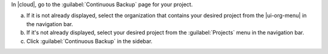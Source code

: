 In |cloud|, go to the :guilabel:`Continuous Backup` page for your project.

a. If it is not already displayed, select the organization that
   contains your desired project from the |ui-org-menu| in the
   navigation bar.

#. If it's not already displayed, select your desired project
   from the :guilabel:`Projects` menu in the navigation bar.

#. Click :guilabel:`Continuous Backup` in the sidebar.

